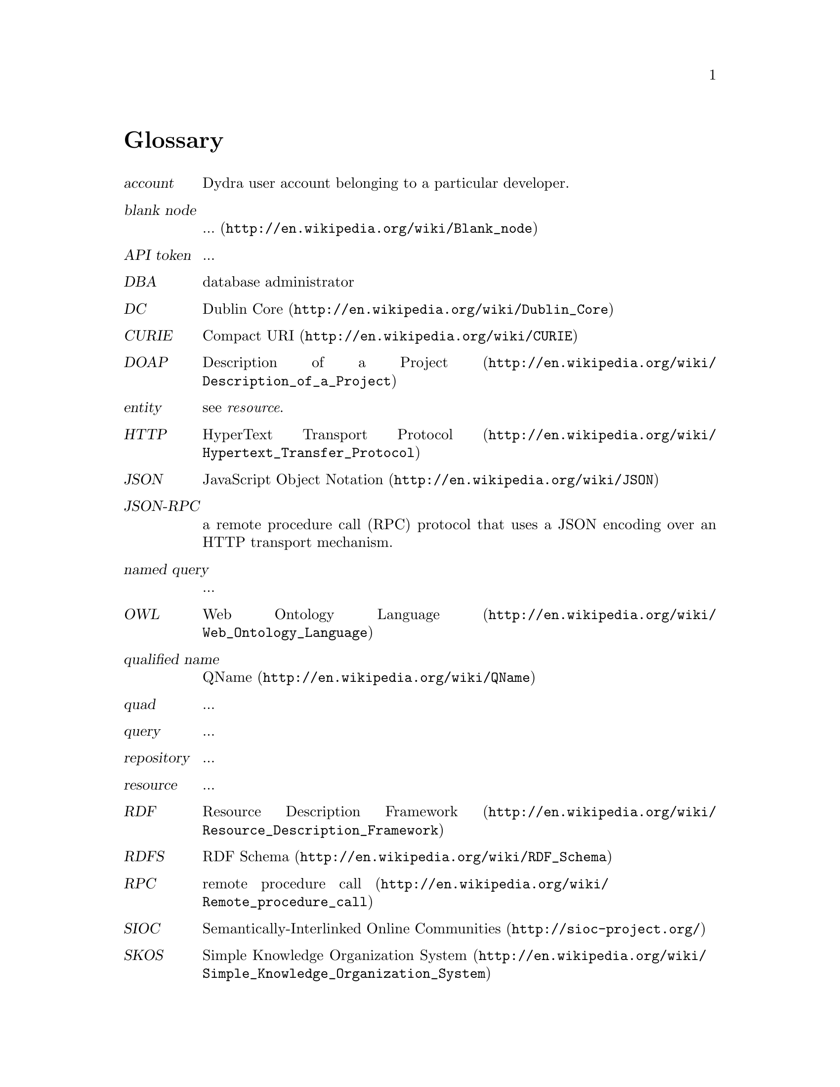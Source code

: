 @node Glossary
@unnumbered Glossary
@table @dfn

@item account
@cindex account
Dydra user account belonging to a particular developer.

@item blank node
@cindex blank node
@cindex BNode
@url{http://en.wikipedia.org/wiki/Blank_node, ...}

@item API token
...

@item DBA
database administrator

@item DC
@cindex Dublin Core
@url{http://en.wikipedia.org/wiki/Dublin_Core, Dublin Core}

@item CURIE
@cindex CURIE
@url{http://en.wikipedia.org/wiki/CURIE, Compact URI}

@item DOAP
@cindex DOAP
@url{http://en.wikipedia.org/wiki/Description_of_a_Project, Description of a Project}

@item entity
@cindex entity
see @emph{resource}.

@item HTTP
@cindex HTTP
@url{http://en.wikipedia.org/wiki/Hypertext_Transfer_Protocol, HyperText Transport Protocol}

@item JSON
@cindex JSON
@url{http://en.wikipedia.org/wiki/JSON, JavaScript Object Notation}

@item JSON-RPC
@cindex JSON-RPC
a remote procedure call (RPC) protocol that uses a JSON encoding over an
HTTP transport mechanism.

@item named query
@cindex query, named
...

@item OWL
@cindex OWL
@url{http://en.wikipedia.org/wiki/Web_Ontology_Language, Web Ontology Language}

@item qualified name
@cindex qualified name
@cindex QName
@url{http://en.wikipedia.org/wiki/QName, QName}

@item quad
@cindex quad
...

@item query
@cindex query
...

@item repository
@cindex repository
...

@item resource
@cindex resource
...

@item RDF
@cindex RDF
@url{http://en.wikipedia.org/wiki/Resource_Description_Framework, Resource Description Framework}

@item RDFS
@cindex RDFS
@url{http://en.wikipedia.org/wiki/RDF_Schema, RDF Schema}

@item RPC
@cindex RPC
@url{http://en.wikipedia.org/wiki/Remote_procedure_call, remote procedure call}

@item SIOC
@cindex SIOC
@url{http://sioc-project.org/, Semantically-Interlinked Online Communities}

@item SKOS
@cindex SKOS
@url{http://en.wikipedia.org/wiki/Simple_Knowledge_Organization_System, Simple Knowledge Organization System}

@item SPARQL
@cindex SPARQL
@url{http://en.wikipedia.org/wiki/SPARQL, SPARQL Protocol and RDF Query Language}

@item statement
@cindex statement
...

@item triple
@cindex triple
...

@item URI
@cindex URI
@url{http://en.wikipedia.org/wiki/Uniform_Resource_Identifier, Uniform Resource Identifier}

@item UUID
@cindex UUID
@url{http://en.wikipedia.org/wiki/Universally_unique_identifier, universally unique identifier}

@item W3C
@cindex W3C
@url{http://en.wikipedia.org/wiki/World_Wide_Web_Consortium, World Wide Web Consortium}

@item XML
@cindex XML
@url{http://en.wikipedia.org/wiki/XML, Extensible Markup Language}, a W3C standard for
encoding structured documents in machine-readable form.

@item XML-RPC
@cindex XML-RPC
a remote procedure call (RPC) protocol that uses an XML encoding over an
HTTP transport mechanism.

@end table
